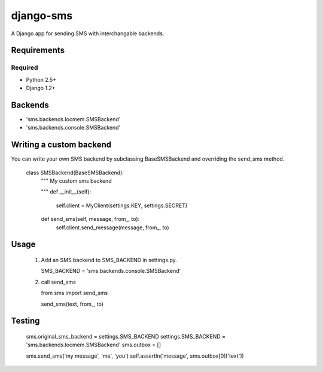 ===============
django-sms
===============

A Django app for sending SMS with interchangable backends.

Requirements
============

Required
--------

* Python 2.5+
* Django 1.2+

Backends
========

* 'sms.backends.locmem.SMSBackend'
* 'sms.backends.console.SMSBackend'

Writing a custom backend
========================

You can write your own SMS backend by subclassing BaseSMSBackend and overriding the send_sms method.

    ::

    class SMSBackend(BaseSMSBackend):
        """
        My custom sms backend

        """
        def __init__(self):
            self.client = MyClient(settings.KEY, settings.SECRET)

        def send_sms(self, message, from_, to):
            self.client.send_message(message, from_, to)

Usage
=====

    (1) Add an SMS backend to SMS_BACKEND in settings.py.

        ::

        SMS_BACKEND = 'sms.backends.console.SMSBackend'

    (2) call send_sms

        ::

        from sms import send_sms

        send_sms(text, from_, to)

Testing
=======

    ::

    sms.original_sms_backend = settings.SMS_BACKEND
    settings.SMS_BACKEND = 'sms.backends.locmem.SMSBackend'
    sms.outbox = []

    sms.send_sms('my message', 'me', 'you')
    self.assertIn('message', sms.outbox[0]['text'])
